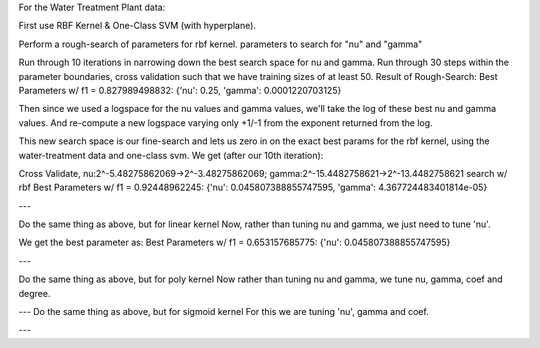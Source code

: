 For the Water Treatment Plant data:

First use RBF Kernel & One-Class SVM (with hyperplane).

Perform a rough-search of parameters for rbf kernel.
parameters to search for "nu" and "gamma"

Run through 10 iterations in narrowing down the best search space for nu and gamma.
Run through 30 steps within the parameter boundaries, cross validation such that we have training sizes of at least 50.
Result of Rough-Search: Best Parameters w/ f1 = 0.827989498832: {'nu': 0.25, 'gamma': 0.0001220703125}

Then since we used a logspace for the nu values and gamma values, we'll take the log of these best nu and gamma values.
And re-compute a new logspace varying only +1/-1 from the exponent returned from the log.

This new search space is our fine-search and lets us zero in on the exact best params
for the rbf kernel, using the water-treatment data and one-class svm.
We get (after our 10th iteration):

Cross Validate, nu:2^-5.48275862069->2^-3.48275862069; gamma:2^-15.4482758621->2^-13.4482758621 search w/ rbf
Best Parameters w/ f1 = 0.92448962245: {'nu': 0.045807388855747595, 'gamma': 4.367724483401814e-05}


---

Do the same thing as above, but for linear kernel
Now, rather than tuning nu and gamma, we just need to tune 'nu'.

We get the best parameter as:
Best Parameters w/ f1 = 0.653157685775: {'nu': 0.045807388855747595}


---

Do the same thing as above, but for poly kernel
Now rather than tuning nu and gamma, we tune nu, gamma, coef and degree.


---
Do the same thing as above, but for sigmoid kernel
For this we are tuning 'nu', gamma and coef.


---
